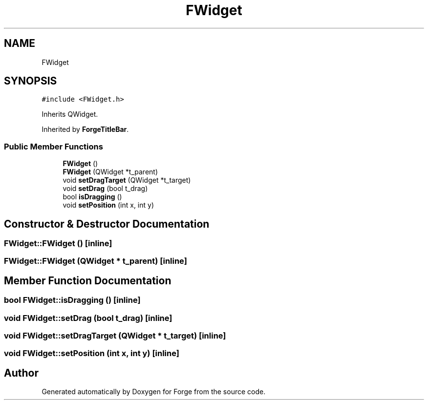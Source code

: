 .TH "FWidget" 3 "Sat Apr 4 2020" "Version 0.1.0" "Forge" \" -*- nroff -*-
.ad l
.nh
.SH NAME
FWidget
.SH SYNOPSIS
.br
.PP
.PP
\fC#include <FWidget\&.h>\fP
.PP
Inherits QWidget\&.
.PP
Inherited by \fBForgeTitleBar\fP\&.
.SS "Public Member Functions"

.in +1c
.ti -1c
.RI "\fBFWidget\fP ()"
.br
.ti -1c
.RI "\fBFWidget\fP (QWidget *t_parent)"
.br
.ti -1c
.RI "void \fBsetDragTarget\fP (QWidget *t_target)"
.br
.ti -1c
.RI "void \fBsetDrag\fP (bool t_drag)"
.br
.ti -1c
.RI "bool \fBisDragging\fP ()"
.br
.ti -1c
.RI "void \fBsetPosition\fP (int x, int y)"
.br
.in -1c
.SH "Constructor & Destructor Documentation"
.PP 
.SS "FWidget::FWidget ()\fC [inline]\fP"

.SS "FWidget::FWidget (QWidget * t_parent)\fC [inline]\fP"

.SH "Member Function Documentation"
.PP 
.SS "bool FWidget::isDragging ()\fC [inline]\fP"

.SS "void FWidget::setDrag (bool t_drag)\fC [inline]\fP"

.SS "void FWidget::setDragTarget (QWidget * t_target)\fC [inline]\fP"

.SS "void FWidget::setPosition (int x, int y)\fC [inline]\fP"


.SH "Author"
.PP 
Generated automatically by Doxygen for Forge from the source code\&.
